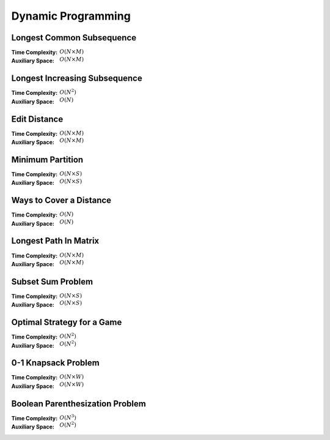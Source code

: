 Dynamic Programming 
===================

Longest Common Subsequence 
--------------------------

:Time Complexity: :math:`O(N\times M)`
:Auxiliary Space: :math:`O(N\times M)`

.. tabs::

    .. code-tab:: python

        def lcs(X, Y):
            n = len(X)
            m = len(Y)
            dp = [[0 for j in range(m+1)] for i in range(n+1)]
            for i in range(1, n+1):
                for j in range(1, m+1):
                    if X[i-1] == Y[j-1]:
                        dp[i][j] = dp[i-1][j-1] + 1
                    else:
                        dp[i][j] = max(dp[i-1][j], dp[i][j-1])
            return dp[n][m]

        if __name__ == '__main__':
            X = "AGGTAB"
            Y = "GXTXAYB"
            print(lcs(X, Y))

    .. code-tab:: cpp

        #include <bits/stdc++.h>
        using namespace std;

        int lcs(string X, string Y) {
            int n = X.length();
            int m = Y.length();
            int dp[n+1][m+1] = {};
            for (int i=1; i<=n; ++i) {
                for (int j=1; j<=m; ++j) {
                    if (X[i-1] == Y[j-1]) {
                        dp[i][j] = dp[i-1][j-1] + 1;
                    } else {
                        dp[i][j] = max(dp[i-1][j], dp[i][j-1]);
                    }
                }
            }
            return dp[n][m];
        }

        int main() {
            string X = "AGGTAB";
            string Y = "GXTXAYB";
            cout << lcs(X, Y);
        }

    .. code-tab:: java

        class LCS {
            static int lcs(String X, String Y) {
                int n = X.length();
                int m = Y.length();
                int dp[][] = new int[n+1][m+1];
                for (int i=1; i<=n; ++i) {
                    for (int j=1; j<=m; ++j) {
                        if (X.charAt(i-1) == Y.charAt(j-1)) {
                            dp[i][j] = dp[i-1][j-1] + 1;
                        } else {
                            dp[i][j] = Math.max(dp[i-1][j], dp[i][j-1]);
                        }
                    }
                }
                return dp[n][m];
            }
            public static void main(String args[]) {
                String X = "AGGTAB";
                String Y = "GXTXAYB";
                System.out.println(lcs(X, Y));
            }
        }

Longest Increasing Subsequence 
------------------------------

:Time Complexity: :math:`O(N^2)`
:Auxiliary Space: :math:`O(N)`

.. tabs::

    .. code-tab:: python

        def lis(arr):
            n = len(arr)
            dp = [1 for i in range(n)]
            for i in range(1, n):
                for j in range(0, i):
                    if arr[j] < arr[i] and dp[j]+1 > dp[i]:
                        dp[i] = dp[j] + 1
            maxL = 1
            for d in dp:
                maxL = max(maxL, d)
            return maxL

        if __name__ == '__main__':
            arr = [10, 22, 9, 33, 21, 50, 41, 60]
            print(lis(arr))

    .. code-tab:: cpp

        #include <bits/stdc++.h>
        using namespace std;

        int lis(vector<int> arr) {
            int n = arr.size();
            int dp[n] = {};
            for (int i=0; i<n; ++i) {
                dp[i] = 1;
            }
            for (int i=1; i<n; ++i) {
                for (int j=0; j<i; ++j) {
                    if (arr[j]<arr[i] && dp[j]+1>dp[i]) {
                        dp[i] = dp[j] + 1;
                    }
                }
            }
            int maxL = 1;
            for (int i=0; i<n; ++i) {
                if (dp[i] > maxL) {
                    maxL = dp[i];
                }
            }
            return maxL;
        }

        int main() {
            vector<int> arr{10, 22, 9, 33, 21, 50, 41, 60};
            cout << lis(arr);
        }

    .. code-tab:: java

        class LIS {
            static int lis(int arr[]) {
                int n = arr.length;
                int dp[] = new int[n];
                for (int i=0; i<n; ++i) {
                    dp[i] = 1;
                }
                for (int i=1; i<n; ++i) {
                    for (int j=0; j<i; ++j) {
                        if (arr[j]<arr[i] && dp[j]+1>dp[i]) {
                            dp[i] = dp[j] + 1;
                        }
                    }
                }
                int maxL = 1;
                for (int i=0; i<n; ++i) {
                    if (dp[i] > maxL) {
                        maxL = dp[i];
                    }
                }
                return maxL;
            }
            public static void main(String args[]) {
                int arr[] = {10, 22, 9, 33, 21, 50, 41, 60};
                System.out.println(lis(arr));
            }
        }

Edit Distance
-------------

:Time Complexity: :math:`O(N\times M)`
:Auxiliary Space: :math:`O(N\times M)`

.. tabs::

    .. code-tab:: python

        def ed(X, Y):
            n = len(X)
            m = len(Y)
            dp = [[0 for j in range(m+1)] for i in range(n+1)]
            for i in range(n+1):
                dp[i][0] = i
            for j in range(m+1):
                dp[0][j] = j
            for i in range(1, n+1):
                for j in range(1, m+1):
                    if X[i-1] == Y[j-1]:
                        dp[i][j] = dp[i-1][j-1]
                    else:
                        dp[i][j] = min(dp[i-1][j-1], dp[i-1][j], dp[i][j-1]) + 1
            return dp[n][m]

        if __name__ == '__main__':
            X = "sunday"
            Y = "saturday"
            print(ed(X, Y))

    .. code-tab:: cpp

        #include <bits/stdc++.h>
        using namespace std;

        int min(int x, int y, int z) {
            return min(x, min(y, z));
        }

        int ed(string X, string Y) {
            int n = X.length();
            int m = Y.length();
            int dp[n+1][m+1] = {};
            for (int i=0; i<=n; ++i) {
                dp[i][0] = i;
            }
            for (int j=0; j<=m; ++j) {
                dp[0][j] = j;
            }
            for (int i=1; i<=n; ++i) {
                for (int j=1; j<=m; ++j) {
                    if (X[i-1]==Y[j-1]) {
                        dp[i][j] = dp[i-1][j-1];
                    } else {
                        dp[i][j] = min(dp[i-1][j-1], dp[i-1][j], dp[i][j-1]) + 1;
                    }
                }
            }
            return dp[n][m];
        }

        int main() {
            string X = "sunday";
            string Y = "saturday";
            cout << ed(X, Y);
        }

    .. code-tab:: java

        class ED {
            static int min(int x, int y, int z) {
                return Math.min(x, Math.min(y, z));
            }
            static int ed(String X, String Y) {
                int n = X.length();
                int m = Y.length();
                int dp[][] = new int[n+1][m+1];
                for (int i=0; i<=n; ++i) {
                    dp[i][0] = i;
                }
                for (int j=0; j<m; ++j) {
                    dp[0][j] = j;
                }
                for (int i=1; i<=n; ++i) {
                    for (int j=1; j<=m; ++j) {
                        if (X.charAt(i-1)==Y.charAt(j-1)) {
                            dp[i][j] = dp[i-1][j-1];
                        } else {
                            dp[i][j] = min(dp[i-1][j-1], dp[i-1][j], dp[i][j-1]) + 1;
                        }
                    }
                }
                return dp[n][m];
            }
            public static void main(String args[]) {
                String X = "sunday";
                String Y = "saturday";
                System.out.println(ed(X, Y));
            }
        }

Minimum Partition
-----------------

:Time Complexity: :math:`O(N\times S)`
:Auxiliary Space: :math:`O(N\times S)`

.. tabs::

    .. code-tab:: python

        def mp(arr):
            n = len(arr)
            s = sum(arr)
            dp = [[False for j in range(s+1)] for i in range(n+1)]
            for i in range(n+1):
                dp[i][0] = True
            for i in range(1, n+1):
                for j in range(1, s+1):
                    if arr[i-1] <= j:
                        dp[i][j] = dp[i-1][j] or dp[i-1][j-arr[i-1]]
                    else:
                        dp[i][j] = dp[i-1][j]
            m = s
            for j in range(s//2, -1, -1):
                if dp[n][j] == True:
                    m = s - 2 * j 
                    break
            return m
            
        if __name__ == '__main__':
            arr = [3, 1, 4, 2, 2, 1]
            print(mp(arr))

    .. code-tab:: cpp

        # include <bits/stdc++.h>
        using namespace std;

        int mp(vector<int> arr) {
            int n = arr.size();
            int s = 0;
            for (int i=0; i<n; ++i) {
                s += arr[i];
            }
            bool dp[n+1][s+1] = {};
            for (int i=0; i<n+1; ++i) {
                for (int j=0; j<s+1; ++j) {
                    if (j == 0) {
                        dp[i][j] = true;
                    }
                }
            }
            for (int i=1; i<n+1; ++i) {
                for (int j=1; j<s+1; ++j) {
                    if (arr[i-1]<=j) {
                        dp[i][j] = dp[i-1][j] || dp[i-1][j-arr[i-1]];
                    } else {
                        dp[i][j] = dp[i-1][j];
                    }
                }
            }
            int m = s;
            for (int j=s/2; j>=0; --j) {
                if (dp[n][j] == true) {
                    m = s - 2 * j;
                    break;
                }
            }
            return m;
        }

        int main() {
            vector<int> arr{3, 1, 4, 2, 2, 1};
            cout << mp(arr);
        }

    .. code-tab:: java

        class MP {
            static int mp(int arr[]) {
                int n = arr.length;
                int s = 0;
                for (int a : arr) {
                    s += a;
                }
                boolean dp[][] = new boolean[n+1][s+1];
                for (int i=0; i<n+1; ++i) {
                    for (int j=0; j<s+1; ++j) {
                        if (j == 0) {
                            dp[i][j] = true;
                        }
                    }
                }
                for (int i=1; i<n+1; ++i) {
                    for (int j=1; j<s+1; ++j) {
                        if (arr[i-1] <= j) {
                            dp[i][j] = dp[i-1][j] || dp[i-1][j-arr[i-1]];
                        } else {
                            dp[i][j] = dp[i-1][j];
                        }
                    }
                }
                int m = s;
                for (int j=s/2; j>=0; --j) {
                    if (dp[n][j]==true) {
                        m = s - 2 * j;
                        break;
                    }
                }
                return m;
            }
            public static void main(String args[]) {
                int arr[] = {3, 1, 4, 2, 2, 1};
                System.out.println(mp(arr));
            }
        }

Ways to Cover a Distance
------------------------

:Time Complexity: :math:`O(N)`
:Auxiliary Space: :math:`O(N)`

.. tabs::

    .. code-tab:: python

        def wcd(n):
            dp = [0 for i in range(n+1)]
            dp[0] = 1
            if n >= 1: dp[1] = 1
            if n >= 2: dp[2] = 2
            for i in range(3, n+1):
                dp[i] = dp[i-1] + dp[i-2] + dp[i-3]
            return dp[n]

        if __name__ == '__main__':
            print(wcd(4))

    .. code-tab:: cpp

        # include <bits/stdc++.h>
        using namespace std;

        int wcd(int n) {
            int dp[n+1] = {};
            dp[0] = 1;
            if (n>=1) dp[1] = 1;
            if (n>=2) dp[2] = 2;
            for (int i=3; i<n+1; ++i) {
                dp[i] = dp[i-1] + dp[i-2] + dp[i-3];
            }
            return dp[n];
        }

        int main() {
            cout << wcd(4);
        }

    .. code-tab:: java

        class WCD {
            static int wcd(int n) {
                int dp[] = new int[n+1];
                dp[0] = 1;
                if (n>=1) dp[1] = 1;
                if (n>=2) dp[2] = 2;
                for (int i=3; i<n+1; ++i) {
                    dp[i] = dp[i-1] + dp[i-2] + dp[i-3];
                }
                return dp[n];
            }
            public static void main(String args[]) {
                System.out.println(wcd(4));
            }
        }

Longest Path In Matrix
----------------------

:Time Complexity: :math:`O(N\times M)`
:Auxiliary Space: :math:`O(N\times M)`

.. tabs::

    .. code-tab:: python

        def search(i, j, mat, dp):
            if i<0 or i>len(mat) or j<0 or j>len(mat[0]): return 0
            if dp[i][j] != -1: return dp[i][j]
            x, y, z, w = 1, 1, 1, 1
            if i>0 and mat[i-1][j]==mat[i][j]+1:
                x = 1 + search(i-1, j, mat, dp)
            if i<len(mat)-1 and mat[i+1][j]==mat[i][j]+1:
                y = 1 + search(i+1, j, mat, dp)
            if j>0 and mat[i][j-1]==mat[i][j]+1:
                z = 1 + search(i, j-1, mat, dp)
            if j<len(mat[0])-1 and mat[i][j+1]==mat[i][j]+1:
                w = 1 + search(i, j+1, mat, dp)
            dp[i][j] = max(x, y, z, w)
            return dp[i][j]

        def lpim(mat):
            n = len(mat)
            m = len(mat[0])
            dp = [[-1 for j in range(m)] for i in range(n)]
            maxL = 1
            for i in range(n):
                for j in range(m):
                    maxL = max(maxL, search(i, j, mat, dp))
            return maxL

        if __name__ == '__main__':
            mat = [[1, 2, 9],
                [5, 3, 8],
                [4, 6, 7]]
            print(lpim(mat))

    .. code-tab:: cpp

        # include <bits/stdc++.h>
        using namespace std;

        int search(int i, int j, vector<vector<int>> mat, vector<vector<int>> dp) {
            if (i<0 || i>mat.size() || j<0 || j>mat[0].size()) {
                return 0;
            }
            if (dp[i][j] != -1) {
                return dp[i][j];
            }
            int x=1, y=1, z=1, w=1;
            if (i>0 && mat[i-1][j]==mat[i][j]+1) {
                x = 1 + search(i-1, j, mat, dp);
            }
            if (i<mat.size()-1 && mat[i+1][j]==mat[i][j]+1) {
                y = 1 + search(i+1, j, mat, dp);
            }
            if (j>0 && mat[i][j-1]==mat[i][j]+1) {
                z = 1 + search(i, j-1, mat, dp);
            }
            if (j<mat[0].size()-1 && mat[i][j+1]==mat[i][j]+1) {
                w = 1 + search(i, j+1, mat, dp);
            }
            dp[i][j] = max(x, max(y, max(z, w)));
            return dp[i][j];
        }

        int lpim(vector<vector<int>> mat) {
            int n = mat.size();
            int m = mat[0].size();
            vector<vector<int>> dp(n, vector<int> (m, -1));
            int maxL = 1;
            for (int i=0; i<n; ++i) {
                for (int j=0; j<m; ++j) {
                    maxL = max(maxL, search(i, j, mat, dp));
                }
            }
            return maxL;
        }

        int main() {
            vector<vector<int>> mat{{1, 2, 9}, {5, 3, 8}, {4, 6, 7}};
            cout << lpim(mat);
        }

    .. code-tab:: java

        class LPIM {
            static int search(int i, int j, int mat[][], int dp[][]) {
                if (i<0 || i>mat.length || j<0 || j>mat[0].length) {
                    return 0;
                }
                if (dp[i][j] != -1) {
                    return dp[i][j];
                }
                int x=1, y=1, z=1, w=1;
                if (i>0 && mat[i-1][j]==mat[i][j]+1) {
                    x = 1 + search(i-1, j, mat, dp);
                }
                if (i<mat.length-1 && mat[i+1][j]==mat[i][j]+1) {
                    y = 1 + search(i+1, j, mat, dp);
                }
                if (j>0 && mat[i][j-1]==mat[i][j]+1) {
                    z = 1 + search(i, j-1, mat, dp);
                }
                if (j<mat[0].length-1 && mat[i][j+1]==mat[i][j]+1) {
                    w = 1 + search(i, j+1, mat, dp);
                }
                dp[i][j] = Math.max(x, Math.max(y, Math.max(z, w)));
                return dp[i][j];
            }
            static int lpim(int mat[][]) {
                int n = mat.length;
                int m = mat[0].length;
                int dp[][] = new int[n][m];
                for (int i=0; i<n; ++i) {
                    for (int j=0; j<m; ++j) {
                        dp[i][j] = -1;
                    }
                }
                int maxL = 1;
                for (int i=0; i<n; ++i) {
                    for (int j=0; j<m; ++j) {
                        maxL = Math.max(maxL, search(i, j, mat, dp));
                    }
                }
                return maxL;
            }
            public static void main(String args[]) {
                int mat[][] = {{1, 2, 9}, {5, 3, 8}, {4, 6, 7}};
                System.out.println(lpim(mat));
            }
        }

Subset Sum Problem
------------------

:Time Complexity: :math:`O(N\times S)`
:Auxiliary Space: :math:`O(N\times S)`

.. tabs::

    .. code-tab:: python

        def sss(_set, _sum):
            n = len(_set)
            s = _sum
            dp = [[False for j in range(s+1)] for i in range(n+1)]
            for i in range(n+1):
                dp[i][0] = True
            for i in range(1, n+1):
                for j in range(1, s+1):
                    if _set[i-1] <= j:
                        dp[i][j] = dp[i-1][j] or dp[i-1][j-_set[i-1]]
                    else:
                        dp[i][j] = dp[i-1][j]
            return dp[n][s]

        if __name__ == '__main__':
            _set = [3, 34, 4, 12, 5, 2]
            _sum = 9
            print(sss(_set, _sum))

    .. code-tab:: cpp

        # include <bits/stdc++.h>
        using namespace std;

        bool sss(vector<int> _set, int _sum) {
            int n=_set.size();
            int s=_sum;
            bool dp[n+1][s+1] = {};
            for (int i=0; i<n+1; ++i) {
                dp[i][0] = true;
            }
            for (int i=1; i<n+1; ++i) {
                for (int j=1; j<s+1; ++j) {
                    if (_set[i-1]<=j) {
                        dp[i][j] = dp[i-1][j] || dp[i-1][j-_set[i-1]];
                    } else {
                        dp[i][j] = dp[i-1][j];
                    }
                }
            }
            return dp[n][s];
        }

        int main() {
            vector<int> _set{3, 34, 4, 12, 5, 2}; 
            int _sum = 9;
            cout << sss(_set, _sum);
        }

    .. code-tab:: java

        class SSS {
            static boolean sss(int _set[], int _sum) {
                int n=_set.length;
                int s=_sum;
                boolean dp[][] = new boolean[n+1][s+1];
                for (int i=0; i<n+1; ++i) {
                    dp[i][0] = true;
                }
                for (int i=1; i<n+1; ++i) {
                    for (int j=1; j<s+1; ++j) {
                        if (_set[i-1]<=j) {
                            dp[i][j] = dp[i-1][j] || dp[i-1][j-_set[i-1]];
                        } else {
                            dp[i][j] = dp[i-1][j];
                        }
                    }
                }
                return dp[n][s];
            }
            public static void main(String args[]) {
                int _set[] = {3, 34, 4, 12, 5, 2};
                int _sum = 9;
                System.out.println(sss(_set, _sum));
            }
        }

Optimal Strategy for a Game
---------------------------

:Time Complexity: :math:`O(N^2)`
:Auxiliary Space: :math:`O(N^2)`

.. tabs::

    .. code-tab:: python

        def osg(arr):
            n = len(arr)
            dp = [[0 for j in range(n)] for i in range(n)]
            for j in range(n):
                i = j
                dp[i][j] = arr[i]
            for j in range(1, n):
                i = j - 1
                dp[i][j] = max(arr[i], arr[j])
            for g in range(2, n):
                for j in range(g, n):
                    i = j - g
                    dp[i][j] = max(arr[i]+min(dp[i+2][j], dp[i+1][j-1]), arr[j]+min(dp[i+1][j-1], dp[i][j-2]))
            return dp[0][n-1]

        if __name__ == '__main__':
            arr1 = [8, 15, 3, 7]
            print(osg(arr1))
            arr2 = [2, 2, 2, 2]
            print(osg(arr2))
            arr3 = [20, 30, 2, 2, 2, 10]
            print(osg(arr3))

    .. code-tab:: cpp

        # include <bits/stdc++.h>
        using namespace std;

        int osg(vector<int> arr) {
            int n = arr.size();
            int dp[n][n];
            int i;
            for (int j=0; j<n; ++j) {
                i = j;
                dp[i][j] = arr[i];
            }
            for (int j=1; j<n; ++j) {
                i = j - 1;
                dp[i][j] = max(arr[i], arr[j]);
            }
            for (int g=2; g<n; ++g) {
                for (int j=g; j<n; ++j) {
                    i = j - g;
                    dp[i][j] = max(arr[i]+min(dp[i+2][j], dp[i+1][j-1]), arr[j]+min(dp[i+1][j-1], dp[i][j-2]));
                }
            }
            return dp[0][n-1];
        }

        int main() {
            vector<int> arr1{8, 15, 3, 7};
            cout << osg(arr1) << endl;
            vector<int> arr2{2, 2, 2, 2};
            cout << osg(arr2) << endl;
            vector<int> arr3{20, 30, 2, 2, 2, 10};
            cout << osg(arr3) << endl;
        }

    .. code-tab:: java

        class OSG {
            static int osg(int arr[]) {
                int n = arr.length;
                int dp[][] = new int[n][n];
                int i;
                for (int j=0; j<n; ++j) {
                    i = j;
                    dp[i][j] = arr[i];
                }
                for (int j=1; j<n; ++j) {
                    i = j - 1;
                    dp[i][j] = Math.max(arr[i], arr[j]);
                }
                for (int g=2; g<n; ++g) {
                    for (int j=g; j<n; ++j) {
                        i = j - g;
                        dp[i][j] = Math.max(arr[i]+Math.min(dp[i+2][j], dp[i+1][j-1]), arr[j]+Math.min(dp[i+1][j-1], dp[i][j-2]));
                    }
                }
                return dp[0][n-1];
            }
            public static void main(String args[]) {
                int arr1[] = {8, 15, 3, 7};
                System.out.println(osg(arr1));
                int arr2[] = {2, 2, 2, 2};
                System.out.println(osg(arr2));
                int arr3[] = {20, 30, 2, 2, 2, 10};
                System.out.println(osg(arr3));
            }
        }

0-1 Knapsack Problem 
--------------------

:Time Complexity: :math:`O(N\times W)`
:Auxiliary Space: :math:`O(N\times W)`

.. tabs::

    .. code-tab:: python

        def kp01(val, wt, w):
            n = len(val)
            dp = [[0 for j in range(w+1)] for i in range(n+1)]
            for i in range(1, n+1):
                for j in range(1, w+1):
                    if wt[i-1] <= j:
                        dp[i][j] = max(dp[i-1][j], val[i-1]+dp[i-1][j-wt[i-1]])
                    else:
                        dp[i][j] = dp[i-1][j]
            return dp[n][w]

        if __name__ == '__main__':
            val = [60, 100, 120]
            wt = [10, 20, 30]
            w = 50
            print(kp01(val, wt, w))

    .. code-tab:: cpp

        # include <bits/stdc++.h>
        using namespace std;

        int kp01(vector<int> val, vector<int> wt, int w) {
            int n = val.size();
            int dp[n+1][w+1] = {};
            for (int i=1; i<=n; ++i) {
                for (int j=1; j<=w; ++j) {
                    if  (wt[i-1]<=j) {
                        dp[i][j] = max(dp[i-1][j], val[i-1]+dp[i-1][j-wt[i-1]]);
                    } else {
                        dp[i][j] = dp[i-1][j];
                    }
                }
            }
            return dp[n][w];
        }

        int main() {
            vector<int> val{60, 100, 120};
            vector<int> wt{10, 20, 30};
            int w = 50;
            cout << kp01(val, wt, w);
        }

    .. code-tab:: java

        class KP01 {
            static int kp01(int val[], int wt[], int w) {
                int n = val.length;
                int dp[][] = new int[n+1][w+1];
                for (int i=1; i<=n; ++i) {
                    for (int j=1; j<=w; ++j) {
                        if (wt[i-1]<=j) {
                            dp[i][j] = Math.max(dp[i-1][j], val[i-1]+dp[i-1][j-wt[i-1]]);
                        } else {
                            dp[i][j] = dp[i-1][j];
                        }
                    }
                }
                return dp[n][w];
            }
            public static void main(String args[]) {
                int val[] = {60, 100, 120};
                int wt[] = {10, 20, 30};
                int w = 50;
                System.out.println(kp01(val, wt, w));
            }
        }

Boolean Parenthesization Problem
--------------------------------

:Time Complexity: :math:`O(N^3)`
:Auxiliary Space: :math:`O(N^2)`

.. tabs::

    .. code-tab:: python

        def bpp(symb, oper):
            n = len(symb)
            T = [[0 for j in range(n)] for i in range(n)]
            F = [[0 for j in range(n)] for i in range(n)]
            for i in range(n):
                if symb[i] == 'T':
                    T[i][i] = 1
                    F[i][i] = 0
                elif symb[i] == 'F':
                    T[i][i] = 0
                    F[i][i] = 1
            for g in range(1, n):
                for j in range(g, n):
                    i = j - g
                    for k in range(i, j):
                        if oper[k] == '&':
                            T[i][j] += T[i][k] * T[k+1][j]
                            F[i][j] += F[i][k] * F[k+1][j] + F[i][k] * T[k+1][j] + T[i][k] * F[k+1][j]
                        elif oper[k] == '|':
                            T[i][j] += F[i][k] * T[k+1][j] + T[i][k] * F[k+1][j] + T[i][k] * T[k+1][j]
                            F[i][j] += F[i][k] * F[k+1][j]
                        elif oper[k] == '^':
                            T[i][j] += F[i][k] * T[k+1][j] + T[i][k] * F[k+1][j]
                            F[i][j] += F[i][k] * F[k+1][j] + T[i][k] * T[k+1][j]
            return T[0][n-1]

        if __name__ == '__main__':
            symb = "TTFT"
            oper = "|&^"
            print(bpp(symb, oper))

    .. code-tab:: cpp

        # include <bits/stdc++.h>
        using namespace std;

        int bpp(string symb, string oper) {
            int n = symb.length();
            int T[n][n] = {};
            int F[n][n] = {};
            for (int i=0; i<n; ++i) {
                if (symb[i] == 'T') {
                    T[i][i] = 1;
                    F[i][i] = 0;
                } else if (symb[i] == 'F') {
                    T[i][i] = 0;
                    F[i][i] = 1;
                }
            }
            for (int g=1; g<n; ++g) {
                for (int j=g; j<n; ++j) {
                    int i = j - g;
                    for (int k=i; k<j; ++k) {
                        if (oper[k] == '&') {
                            T[i][j] += T[i][k] * T[k+1][j];
                            F[i][j] += F[i][k] * F[k+1][j] + F[i][k] * T[k+1][j] + T[i][k] * F[k+1][j];
                        } else if (oper[k] == '|') {
                            T[i][j] += F[i][k] * T[k+1][j] + T[i][k] * F[k+1][j] + T[i][k] * T[k+1][j];
                            F[i][j] += F[i][k] * F[k+1][j];
                        } else if (oper[k] == '^') {
                            T[i][j] += F[i][k] * T[k+1][j] + T[i][k] * F[k+1][j];
                            F[i][j] += F[i][k] * F[k+1][j] + T[i][k] * T[k+1][j];
                        }
                    }
                }
            }
            return T[0][n-1];
        }

        int main() {
            string symb = "TTFT";
            string oper = "|&^";
            cout << bpp(symb, oper);
        }

    .. code-tab:: java

        class BPP {
            static int bpp(String symb, String oper) {
                int n = symb.length();
                int T[][] = new int[n][n];
                int F[][] = new int[n][n];
                for (int i=0; i<n; ++i) {
                    if (symb.charAt(i) == 'T') {
                        T[i][i] = 1;
                        F[i][i] = 0;
                    } else if (symb.charAt(i) == 'F') {
                        T[i][i] = 0;
                        F[i][i] = 1;
                    }
                }
                for (int g=1; g<n; ++g) {
                    for (int j=g; j<n; ++j) {
                        int i = j - g;
                        for (int k=i; k<j; ++k) {
                            if (oper.charAt(k) == '&') {
                                T[i][j] += T[i][k] * T[k+1][j];
                                F[i][j] += F[i][k] * F[k+1][j] + F[i][k] * T[k+1][j] + T[i][k] * F[k+1][j];
                            } else if (oper.charAt(k) == '|'){
                                T[i][j] += F[i][k] * T[k+1][j] + T[i][k] * F[k+1][j] + T[i][k] * T[k+1][j];
                                F[i][j] += F[i][k] * F[k+1][j];
                            } else if (oper.charAt(k) == '^') {
                                T[i][j] += F[i][k] * T[k+1][j] + T[i][k] * F[k+1][j];
                                F[i][k] += F[i][k] * F[k+1][j] + T[i][k] * T[k+1][j];
                            }
                        }
                    }
                }
                return T[0][n-1];
            }
            public static void main(String args[]) {
                String symb = "TTFT";;
                String oper = "|&^";
                System.out.println(bpp(symb, oper));
            }
        }